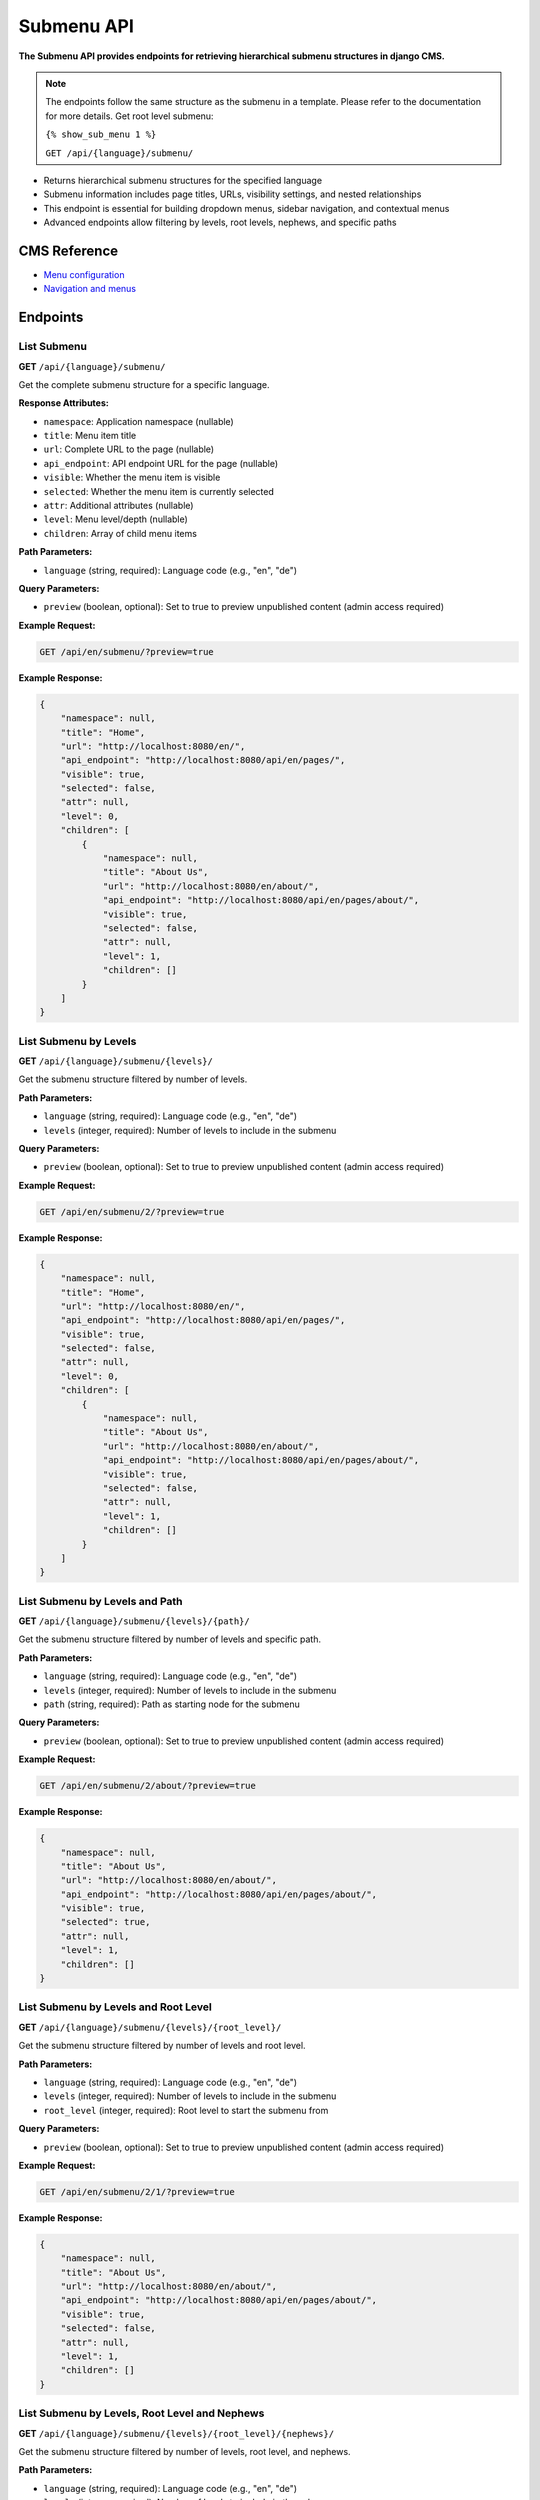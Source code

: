 Submenu API
===========

**The Submenu API provides endpoints for retrieving hierarchical submenu structures in django CMS.**

.. note::

    The endpoints follow the same structure as the submenu in a template. Please refer to the documentation for more details.
    Get root level submenu:

    ``{% show_sub_menu 1 %}``

    ``GET /api/{language}/submenu/``



* Returns hierarchical submenu structures for the specified language
* Submenu information includes page titles, URLs, visibility settings, and nested relationships
* This endpoint is essential for building dropdown menus, sidebar navigation, and contextual menus
* Advanced endpoints allow filtering by levels, root levels, nephews, and specific paths

CMS Reference
-------------

- `Menu configuration <https://docs.django-cms.org/en/latest/reference/configuration.html#cms-menus>`_
- `Navigation and menus <https://docs.django-cms.org/en/latest/how_to/menus.html>`_

Endpoints
---------

List Submenu
~~~~~~~~~~~~

**GET** ``/api/{language}/submenu/``

Get the complete submenu structure for a specific language.

**Response Attributes:**

* ``namespace``: Application namespace (nullable)
* ``title``: Menu item title
* ``url``: Complete URL to the page (nullable)
* ``api_endpoint``: API endpoint URL for the page (nullable)
* ``visible``: Whether the menu item is visible
* ``selected``: Whether the menu item is currently selected
* ``attr``: Additional attributes (nullable)
* ``level``: Menu level/depth (nullable)
* ``children``: Array of child menu items

**Path Parameters:**

* ``language`` (string, required): Language code (e.g., "en", "de")

**Query Parameters:**

* ``preview`` (boolean, optional): Set to true to preview unpublished content (admin access required)

**Example Request:**

.. code-block:: bash

    GET /api/en/submenu/?preview=true

**Example Response:**

.. code-block:: json

    {
        "namespace": null,
        "title": "Home",
        "url": "http://localhost:8080/en/",
        "api_endpoint": "http://localhost:8080/api/en/pages/",
        "visible": true,
        "selected": false,
        "attr": null,
        "level": 0,
        "children": [
            {
                "namespace": null,
                "title": "About Us",
                "url": "http://localhost:8080/en/about/",
                "api_endpoint": "http://localhost:8080/api/en/pages/about/",
                "visible": true,
                "selected": false,
                "attr": null,
                "level": 1,
                "children": []
            }
        ]
    }

List Submenu by Levels
~~~~~~~~~~~~~~~~~~~~~~

**GET** ``/api/{language}/submenu/{levels}/``

Get the submenu structure filtered by number of levels.

**Path Parameters:**

* ``language`` (string, required): Language code (e.g., "en", "de")
* ``levels`` (integer, required): Number of levels to include in the submenu

**Query Parameters:**

* ``preview`` (boolean, optional): Set to true to preview unpublished content (admin access required)

**Example Request:**

.. code-block:: bash

    GET /api/en/submenu/2/?preview=true

**Example Response:**

.. code-block:: json

    {
        "namespace": null,
        "title": "Home",
        "url": "http://localhost:8080/en/",
        "api_endpoint": "http://localhost:8080/api/en/pages/",
        "visible": true,
        "selected": false,
        "attr": null,
        "level": 0,
        "children": [
            {
                "namespace": null,
                "title": "About Us",
                "url": "http://localhost:8080/en/about/",
                "api_endpoint": "http://localhost:8080/api/en/pages/about/",
                "visible": true,
                "selected": false,
                "attr": null,
                "level": 1,
                "children": []
            }
        ]
    }

List Submenu by Levels and Path
~~~~~~~~~~~~~~~~~~~~~~~~~~~~~~~

**GET** ``/api/{language}/submenu/{levels}/{path}/``

Get the submenu structure filtered by number of levels and specific path.

**Path Parameters:**

* ``language`` (string, required): Language code (e.g., "en", "de")
* ``levels`` (integer, required): Number of levels to include in the submenu
* ``path`` (string, required): Path as starting node for the submenu

**Query Parameters:**

* ``preview`` (boolean, optional): Set to true to preview unpublished content (admin access required)

**Example Request:**

.. code-block:: bash

    GET /api/en/submenu/2/about/?preview=true

**Example Response:**

.. code-block:: json

    {
        "namespace": null,
        "title": "About Us",
        "url": "http://localhost:8080/en/about/",
        "api_endpoint": "http://localhost:8080/api/en/pages/about/",
        "visible": true,
        "selected": true,
        "attr": null,
        "level": 1,
        "children": []
    }

List Submenu by Levels and Root Level
~~~~~~~~~~~~~~~~~~~~~~~~~~~~~~~~~~~~~

**GET** ``/api/{language}/submenu/{levels}/{root_level}/``

Get the submenu structure filtered by number of levels and root level.

**Path Parameters:**

* ``language`` (string, required): Language code (e.g., "en", "de")
* ``levels`` (integer, required): Number of levels to include in the submenu
* ``root_level`` (integer, required): Root level to start the submenu from

**Query Parameters:**

* ``preview`` (boolean, optional): Set to true to preview unpublished content (admin access required)

**Example Request:**

.. code-block:: bash

    GET /api/en/submenu/2/1/?preview=true

**Example Response:**

.. code-block:: json

    {
        "namespace": null,
        "title": "About Us",
        "url": "http://localhost:8080/en/about/",
        "api_endpoint": "http://localhost:8080/api/en/pages/about/",
        "visible": true,
        "selected": false,
        "attr": null,
        "level": 1,
        "children": []
    }

List Submenu by Levels, Root Level and Nephews
~~~~~~~~~~~~~~~~~~~~~~~~~~~~~~~~~~~~~~~~~~~~~~

**GET** ``/api/{language}/submenu/{levels}/{root_level}/{nephews}/``

Get the submenu structure filtered by number of levels, root level, and nephews.

**Path Parameters:**

* ``language`` (string, required): Language code (e.g., "en", "de")
* ``levels`` (integer, required): Number of levels to include in the submenu
* ``root_level`` (integer, required): Root level to start the submenu from
* ``nephews`` (integer, required): Number of nephew items to include

**Query Parameters:**

* ``preview`` (boolean, optional): Set to true to preview unpublished content (admin access required)

**Example Request:**

.. code-block:: bash

    GET /api/en/submenu/2/1/1/?preview=true

**Example Response:**

.. code-block:: json

    {
        "namespace": null,
        "title": "About Us",
        "url": "http://localhost:8080/en/about/",
        "api_endpoint": "http://localhost:8080/api/en/pages/about/",
        "visible": true,
        "selected": false,
        "attr": null,
        "level": 1,
        "children": []
    }

List Submenu by Levels, Root Level, Nephews and Path
~~~~~~~~~~~~~~~~~~~~~~~~~~~~~~~~~~~~~~~~~~~~~~~~~~~~

**GET** ``/api/{language}/submenu/{levels}/{root_level}/{nephews}/{path}/``

Get the submenu structure filtered by number of levels, root level, nephews, and specific path.

**Path Parameters:**

* ``language`` (string, required): Language code (e.g., "en", "de")
* ``levels`` (integer, required): Number of levels to include in the submenu
* ``root_level`` (integer, required): Root level to start the submenu from
* ``nephews`` (integer, required): Number of nephew items to include
* ``path`` (string, required): Path as starting node for the submenu

**Query Parameters:**

* ``preview`` (boolean, optional): Set to true to preview unpublished content (admin access required)

**Example Request:**

.. code-block:: bash

    GET /api/en/submenu/2/1/1/about/?preview=true

**Example Response:**

.. code-block:: json

    {
        "namespace": null,
        "title": "About Us",
        "url": "http://localhost:8080/en/about/",
        "api_endpoint": "http://localhost:8080/api/en/pages/about/",
        "visible": true,
        "selected": true,
        "attr": null,
        "level": 1,
        "children": []
    }

List Submenu by Levels, Root Level and Path
~~~~~~~~~~~~~~~~~~~~~~~~~~~~~~~~~~~~~~~~~~~

**GET** ``/api/{language}/submenu/{levels}/{root_level}/{path}/``

Get the submenu structure filtered by number of levels, root level, and specific path.

**Path Parameters:**

* ``language`` (string, required): Language code (e.g., "en", "de")
* ``levels`` (integer, required): Number of levels to include in the submenu
* ``root_level`` (integer, required): Root level to start the submenu from
* ``path`` (string, required): Path as starting node for the submenu

**Query Parameters:**

* ``preview`` (boolean, optional): Set to true to preview unpublished content (admin access required)

**Example Request:**

.. code-block:: bash

    GET /api/en/submenu/2/1/about/?preview=true

**Example Response:**

.. code-block:: json

    {
        "namespace": null,
        "title": "About Us",
        "url": "http://localhost:8080/en/about/",
        "api_endpoint": "http://localhost:8080/api/en/pages/about/",
        "visible": true,
        "selected": true,
        "attr": null,
        "level": 1,
        "children": []
    }

List Submenu by Path
~~~~~~~~~~~~~~~~~~~~

**GET** ``/api/{language}/submenu/{path}/``

Get the submenu structure filtered by specific path.

**Path Parameters:**

* ``language`` (string, required): Language code (e.g., "en", "de")
* ``path`` (string, required): Path as starting node for the submenu

**Query Parameters:**

* ``preview`` (boolean, optional): Set to true to preview unpublished content (admin access required)

**Example Request:**

.. code-block:: bash

    GET /api/en/submenu/about/?preview=true

**Example Response:**

.. code-block:: json

    {
        "namespace": null,
        "title": "About Us",
        "url": "http://localhost:8080/en/about/",
        "api_endpoint": "http://localhost:8080/api/en/pages/about/",
        "visible": true,
        "selected": true,
        "attr": null,
        "level": 1,
        "children": []
    }
